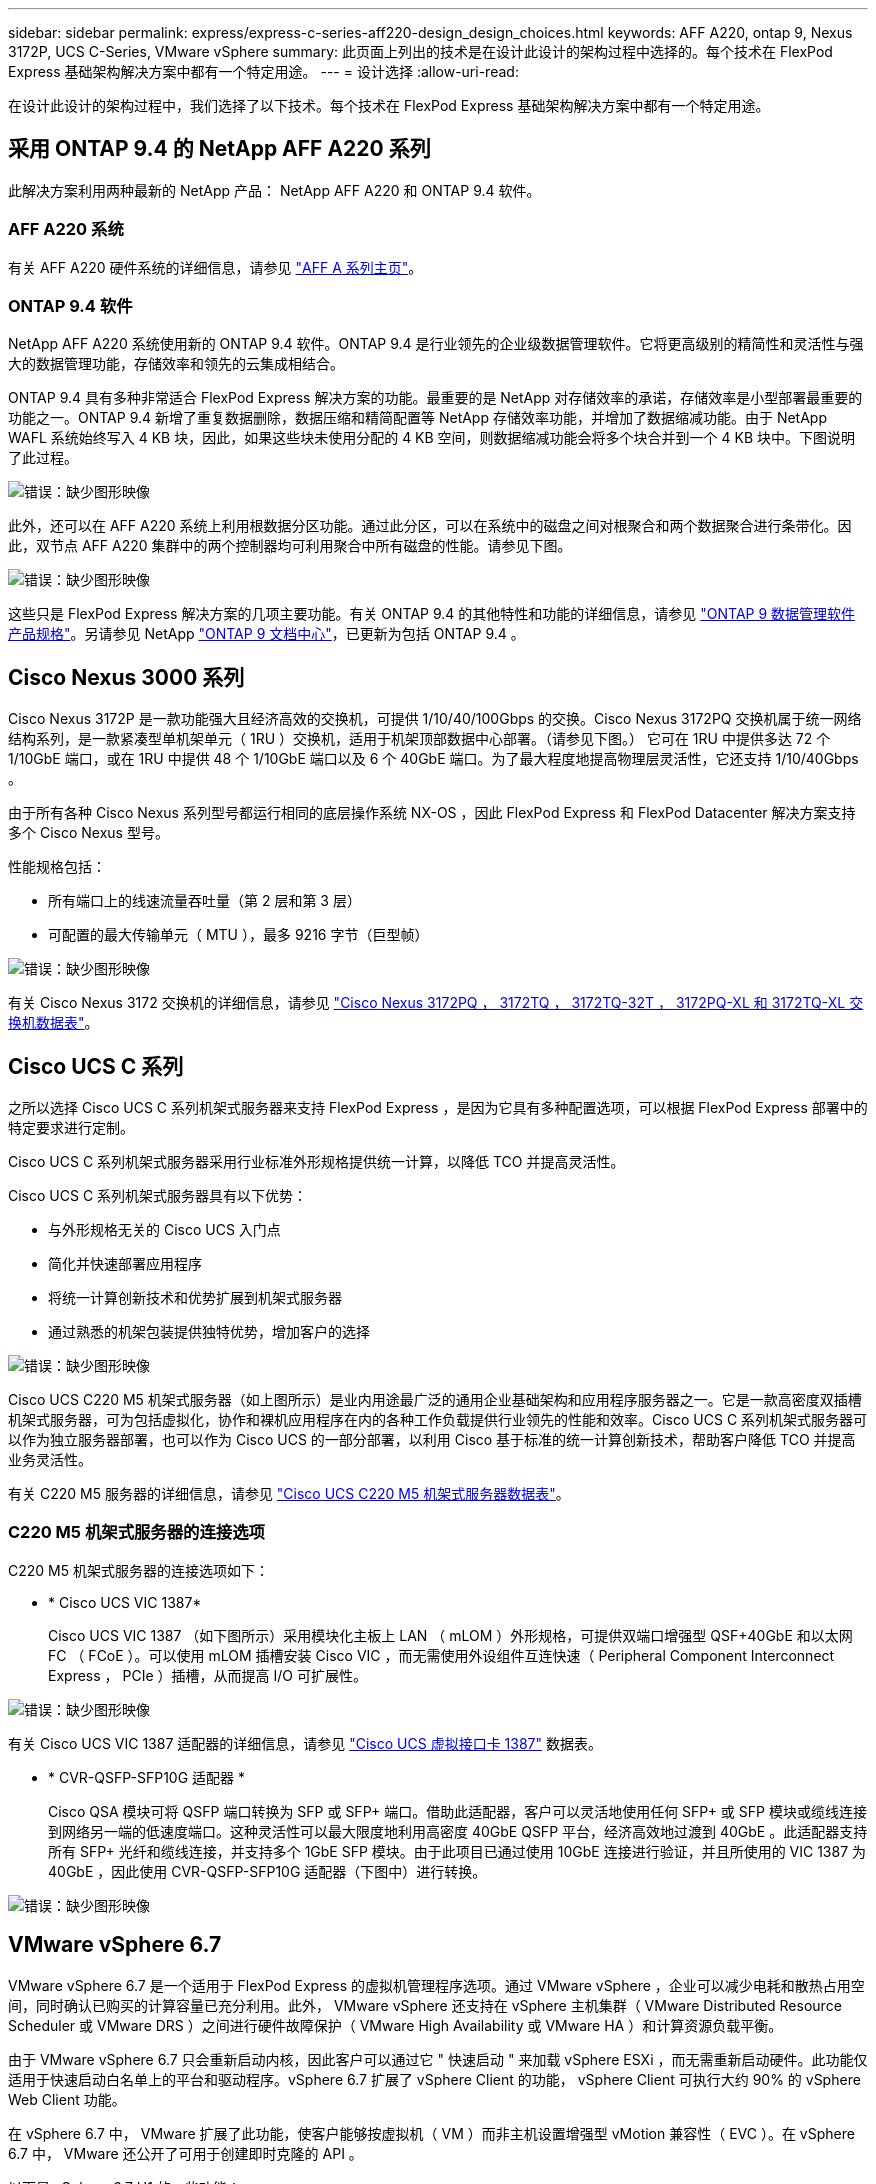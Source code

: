 ---
sidebar: sidebar 
permalink: express/express-c-series-aff220-design_design_choices.html 
keywords: AFF A220, ontap 9, Nexus 3172P, UCS C-Series, VMware vSphere 
summary: 此页面上列出的技术是在设计此设计的架构过程中选择的。每个技术在 FlexPod Express 基础架构解决方案中都有一个特定用途。 
---
= 设计选择
:allow-uri-read: 


在设计此设计的架构过程中，我们选择了以下技术。每个技术在 FlexPod Express 基础架构解决方案中都有一个特定用途。



== 采用 ONTAP 9.4 的 NetApp AFF A220 系列

此解决方案利用两种最新的 NetApp 产品： NetApp AFF A220 和 ONTAP 9.4 软件。



=== AFF A220 系统

有关 AFF A220 硬件系统的详细信息，请参见 https://www.netapp.com/us/products/storage-systems/all-flash-array/aff-a-series.aspx["AFF A 系列主页"^]。



=== ONTAP 9.4 软件

NetApp AFF A220 系统使用新的 ONTAP 9.4 软件。ONTAP 9.4 是行业领先的企业级数据管理软件。它将更高级别的精简性和灵活性与强大的数据管理功能，存储效率和领先的云集成相结合。

ONTAP 9.4 具有多种非常适合 FlexPod Express 解决方案的功能。最重要的是 NetApp 对存储效率的承诺，存储效率是小型部署最重要的功能之一。ONTAP 9.4 新增了重复数据删除，数据压缩和精简配置等 NetApp 存储效率功能，并增加了数据缩减功能。由于 NetApp WAFL 系统始终写入 4 KB 块，因此，如果这些块未使用分配的 4 KB 空间，则数据缩减功能会将多个块合并到一个 4 KB 块中。下图说明了此过程。

image:express-c-series-aff220-design_image5.png["错误：缺少图形映像"]

此外，还可以在 AFF A220 系统上利用根数据分区功能。通过此分区，可以在系统中的磁盘之间对根聚合和两个数据聚合进行条带化。因此，双节点 AFF A220 集群中的两个控制器均可利用聚合中所有磁盘的性能。请参见下图。

image:express-c-series-aff220-design_image6.png["错误：缺少图形映像"]

这些只是 FlexPod Express 解决方案的几项主要功能。有关 ONTAP 9.4 的其他特性和功能的详细信息，请参见 https://www.netapp.com/us/media/ds-3231.pdf["ONTAP 9 数据管理软件产品规格"^]。另请参见 NetApp http://docs.netapp.com/ontap-9/index.jsp["ONTAP 9 文档中心"^]，已更新为包括 ONTAP 9.4 。



== Cisco Nexus 3000 系列

Cisco Nexus 3172P 是一款功能强大且经济高效的交换机，可提供 1/10/40/100Gbps 的交换。Cisco Nexus 3172PQ 交换机属于统一网络结构系列，是一款紧凑型单机架单元（ 1RU ）交换机，适用于机架顶部数据中心部署。（请参见下图。） 它可在 1RU 中提供多达 72 个 1/10GbE 端口，或在 1RU 中提供 48 个 1/10GbE 端口以及 6 个 40GbE 端口。为了最大程度地提高物理层灵活性，它还支持 1/10/40Gbps 。

由于所有各种 Cisco Nexus 系列型号都运行相同的底层操作系统 NX-OS ，因此 FlexPod Express 和 FlexPod Datacenter 解决方案支持多个 Cisco Nexus 型号。

性能规格包括：

* 所有端口上的线速流量吞吐量（第 2 层和第 3 层）
* 可配置的最大传输单元（ MTU ），最多 9216 字节（巨型帧）


image:express-c-series-aff220-design_image7.png["错误：缺少图形映像"]

有关 Cisco Nexus 3172 交换机的详细信息，请参见 https://www.cisco.com/c/en/us/products/collateral/switches/nexus-3000-series-switches/data_sheet_c78-729483.html["Cisco Nexus 3172PQ ， 3172TQ ， 3172TQ-32T ， 3172PQ-XL 和 3172TQ-XL 交换机数据表"^]。



== Cisco UCS C 系列

之所以选择 Cisco UCS C 系列机架式服务器来支持 FlexPod Express ，是因为它具有多种配置选项，可以根据 FlexPod Express 部署中的特定要求进行定制。

Cisco UCS C 系列机架式服务器采用行业标准外形规格提供统一计算，以降低 TCO 并提高灵活性。

Cisco UCS C 系列机架式服务器具有以下优势：

* 与外形规格无关的 Cisco UCS 入门点
* 简化并快速部署应用程序
* 将统一计算创新技术和优势扩展到机架式服务器
* 通过熟悉的机架包装提供独特优势，增加客户的选择


image:express-c-series-aff220-design_image8.png["错误：缺少图形映像"]

Cisco UCS C220 M5 机架式服务器（如上图所示）是业内用途最广泛的通用企业基础架构和应用程序服务器之一。它是一款高密度双插槽机架式服务器，可为包括虚拟化，协作和裸机应用程序在内的各种工作负载提供行业领先的性能和效率。Cisco UCS C 系列机架式服务器可以作为独立服务器部署，也可以作为 Cisco UCS 的一部分部署，以利用 Cisco 基于标准的统一计算创新技术，帮助客户降低 TCO 并提高业务灵活性。

有关 C220 M5 服务器的详细信息，请参见 https://www.cisco.com/c/en/us/products/collateral/servers-unified-computing/ucs-c-series-rack-servers/datasheet-c78-739281.html["Cisco UCS C220 M5 机架式服务器数据表"^]。



=== C220 M5 机架式服务器的连接选项

C220 M5 机架式服务器的连接选项如下：

* * Cisco UCS VIC 1387*
+
Cisco UCS VIC 1387 （如下图所示）采用模块化主板上 LAN （ mLOM ）外形规格，可提供双端口增强型 QSF+40GbE 和以太网 FC （ FCoE ）。可以使用 mLOM 插槽安装 Cisco VIC ，而无需使用外设组件互连快速（ Peripheral Component Interconnect Express ， PCIe ）插槽，从而提高 I/O 可扩展性。



image:express-c-series-aff220-design_image9.png["错误：缺少图形映像"]

有关 Cisco UCS VIC 1387 适配器的详细信息，请参见 https://www.cisco.com/c/en/us/products/interfaces-modules/ucs-virtual-interface-card-1387/index.html["Cisco UCS 虚拟接口卡 1387"^] 数据表。

* * CVR-QSFP-SFP10G 适配器 *
+
Cisco QSA 模块可将 QSFP 端口转换为 SFP 或 SFP+ 端口。借助此适配器，客户可以灵活地使用任何 SFP+ 或 SFP 模块或缆线连接到网络另一端的低速度端口。这种灵活性可以最大限度地利用高密度 40GbE QSFP 平台，经济高效地过渡到 40GbE 。此适配器支持所有 SFP+ 光纤和缆线连接，并支持多个 1GbE SFP 模块。由于此项目已通过使用 10GbE 连接进行验证，并且所使用的 VIC 1387 为 40GbE ，因此使用 CVR-QSFP-SFP10G 适配器（下图中）进行转换。



image:express-c-series-aff220-design_image10.png["错误：缺少图形映像"]



== VMware vSphere 6.7

VMware vSphere 6.7 是一个适用于 FlexPod Express 的虚拟机管理程序选项。通过 VMware vSphere ，企业可以减少电耗和散热占用空间，同时确认已购买的计算容量已充分利用。此外， VMware vSphere 还支持在 vSphere 主机集群（ VMware Distributed Resource Scheduler 或 VMware DRS ）之间进行硬件故障保护（ VMware High Availability 或 VMware HA ）和计算资源负载平衡。

由于 VMware vSphere 6.7 只会重新启动内核，因此客户可以通过它 " 快速启动 " 来加载 vSphere ESXi ，而无需重新启动硬件。此功能仅适用于快速启动白名单上的平台和驱动程序。vSphere 6.7 扩展了 vSphere Client 的功能， vSphere Client 可执行大约 90% 的 vSphere Web Client 功能。

在 vSphere 6.7 中， VMware 扩展了此功能，使客户能够按虚拟机（ VM ）而非主机设置增强型 vMotion 兼容性（ EVC ）。在 vSphere 6.7 中， VMware 还公开了可用于创建即时克隆的 API 。

以下是 vSphere 6.7 U1 的一些功能：

* 功能全面的基于 Web 的 HTML5 vSphere Client
* 适用于 NVIDIA GRID vGPU VM 的 VMotion 。支持 Intel FPGA 。
* vCenter Server Converge Tool 可从外部 PSC 迁移到内部 PC 。
* vSAN 增强功能（ HCI 更新）。
* 增强的内容库。


有关 vSphere 6.7 U1 的详细信息，请参见 https://blogs.vmware.com/vsphere/2018/10/whats-new-in-vcenter-server-6-7-update-1.html["vCenter Server 6.7 Update 1 中的新增功能"^]。虽然此解决方案已通过 vSphere 6.7 的验证，但它支持任何经 NetApp 互操作性表工具认证可与其他组件配合使用的 vSphere 版本。NetApp 建议部署 vSphere 6.7U1 以修复其问题并增强其功能。



== 启动架构

以下是 FlexPod 快速启动架构支持的选项：

* iSCSI SAN LUN
* Cisco FlexFlash SD 卡
* 本地磁盘


由于 FlexPod 数据中心是从 iSCSI LUN 启动的，因此通过对 FlexPod Express 使用 iSCSI 启动来增强解决方案的易管理性。

link:express-c-series-aff220-design_solution_verification.html["接下来：解决方案验证。"]
